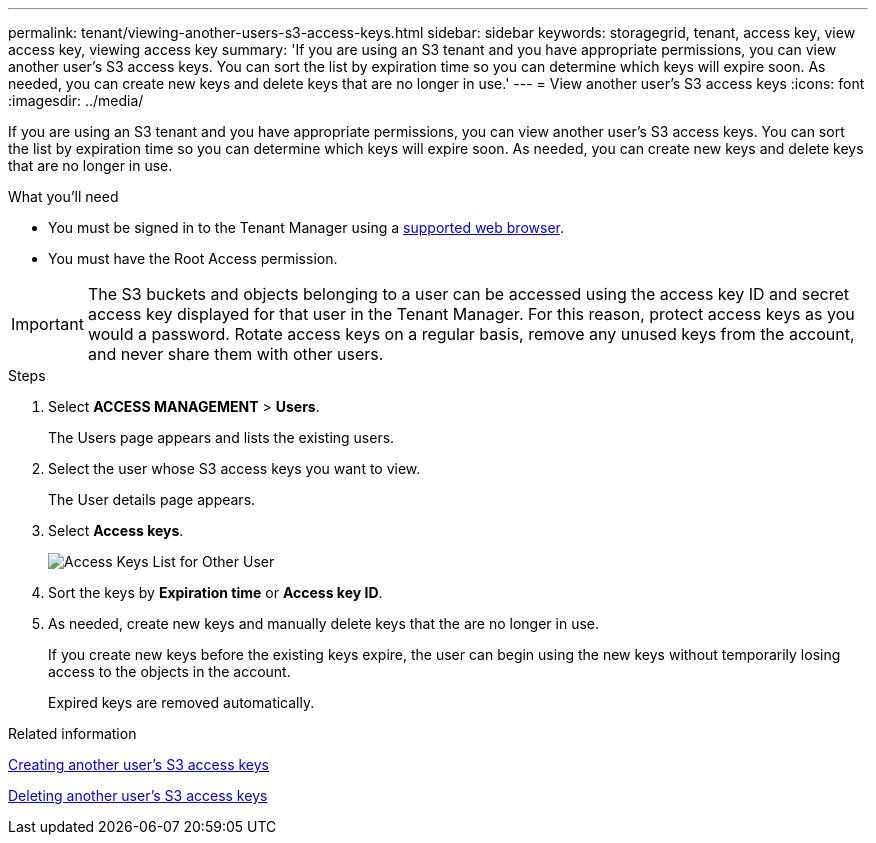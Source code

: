 ---
permalink: tenant/viewing-another-users-s3-access-keys.html
sidebar: sidebar
keywords: storagegrid, tenant, access key, view access key, viewing access key
summary: 'If you are using an S3 tenant and you have appropriate permissions, you can view another user’s S3 access keys. You can sort the list by expiration time so you can determine which keys will expire soon. As needed, you can create new keys and delete keys that are no longer in use.'
---
= View another user's S3 access keys
:icons: font
:imagesdir: ../media/

[.lead]
If you are using an S3 tenant and you have appropriate permissions, you can view another user's S3 access keys. You can sort the list by expiration time so you can determine which keys will expire soon. As needed, you can create new keys and delete keys that are no longer in use.

.What you'll need

* You must be signed in to the Tenant Manager using a xref:../admin/web-browser-requirements.adoc[supported web browser].
* You must have the Root Access permission.

IMPORTANT: The S3 buckets and objects belonging to a user can be accessed using the access key ID and secret access key displayed for that user in the Tenant Manager. For this reason, protect access keys as you would a password. Rotate access keys on a regular basis, remove any unused keys from the account, and never share them with other users.

.Steps
. Select *ACCESS MANAGEMENT* > *Users*.
+
The Users page appears and lists the existing users.

. Select the user whose S3 access keys you want to view.
+
The User details page appears.

. Select *Access keys*.
+
image::../media/access_key_view_list_for_other_user.png[Access Keys List for Other User]

. Sort the keys by *Expiration time* or *Access key ID*.
. As needed, create new keys and manually delete keys that the are no longer in use.
+
If you create new keys before the existing keys expire, the user can begin using the new keys without temporarily losing access to the objects in the account.
+
Expired keys are removed automatically.

.Related information

xref:creating-another-users-s3-access-keys.adoc[Creating another user's S3 access keys]

xref:deleting-another-users-s3-access-keys.adoc[Deleting another user's S3 access keys]
